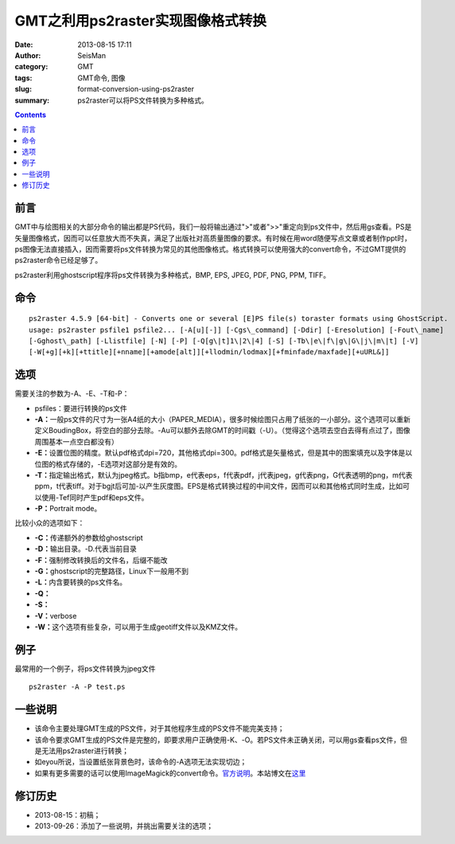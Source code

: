 GMT之利用ps2raster实现图像格式转换
##################################

:date: 2013-08-15 17:11
:author: SeisMan
:category: GMT
:tags: GMT命令, 图像
:slug: format-conversion-using-ps2raster
:summary: ps2raster可以将PS文件转换为多种格式。

.. contents::

前言
====

GMT中与绘图相关的大部分命令的输出都是PS代码，我们一般将输出通过">"或者">>"重定向到ps文件中，然后用gs查看。PS是矢量图像格式，因而可以任意放大而不失真，满足了出版社对高质量图像的要求。有时候在用word随便写点文章或者制作ppt时，ps图像无法直接插入，因而需要将ps文件转换为常见的其他图像格式。格式转换可以使用强大的convert命令，不过GMT提供的ps2raster命令已经足够了。

ps2raster利用ghostscript程序将ps文件转换为多种格式，BMP, EPS, JPEG, PDF, PNG, PPM, TIFF。

命令
====

::

 ps2raster 4.5.9 [64-bit] - Converts one or several [E]PS file(s) toraster formats using GhostScript.
 usage: ps2raster psfile1 psfile2... [-A[u][-]] [-Cgs\_command] [-Ddir] [-Eresolution] [-Fout\_name]
 [-Gghost\_path] [-Llistfile] [-N] [-P] [-Q[g\|t]1\|2\|4] [-S] [-Tb\|e\|f\|g\|G\|j\|m\|t] [-V]
 [-W[+g][+k][+ttitle][+nname][+amode[alt]][+llodmin/lodmax][+fminfade/maxfade][+uURL&]]

选项
====

需要关注的参数为-A、-E、-T和-P：

-  psfiles：要进行转换的ps文件
-  **-A：**\ 一般ps文件的尺寸为一张A4纸的大小（PAPER\_MEDIA），很多时候绘图只占用了纸张的一小部分。这个选项可以重新定义BoudingBox，将空白的部分去除。-Au可以额外去除GMT的时间戳（-U）。（觉得这个选项去空白去得有点过了，图像周围基本一点空白都没有）
-  **-E：**\ 设置位图的精度。默认pdf格式dpi=720，其他格式dpi=300。pdf格式是矢量格式，但是其中的图案填充以及字体是以位图的格式存储的，-E选项对这部分是有效的。
-  **-T：**\ 指定输出格式，默认为jpeg格式。b指bmp，e代表eps，f代表pdf，j代表jpeg，g代表png，G代表透明的png，m代表ppm，t代表tiff。对于bgjt后可加-以产生灰度图。EPS是格式转换过程的中间文件，因而可以和其他格式同时生成，比如可以使用-Tef同时产生pdf和eps文件。
-  **-P：**\ Portrait mode。

比较小众的选项如下：

-  **-C：**\ 传递额外的参数给ghostscript
-  **-D：**\ 输出目录。-D.代表当前目录
-  **-F：**\ 强制修改转换后的文件名，后缀不能改
-  **-G：**\ ghostscript的完整路径，Linux下一般用不到
-  **-L：**\ 内含要转换的ps文件名。
-  **-Q：**
-  **-S：**
-  **-V：**\ verbose
-  **-W：**\ 这个选项有些复杂，可以用于生成geotiff文件以及KMZ文件。

例子
====

最常用的一个例子，将ps文件转换为jpeg文件

::

 ps2raster -A -P test.ps

一些说明
========

-  该命令主要处理GMT生成的PS文件，对于其他程序生成的PS文件不能完美支持；
-  该命令要求GMT生成的PS文件是完整的，即要求用户正确使用-K、-O。若PS文件未正确关闭，可以用gs查看ps文件，但是无法用ps2raster进行转换；
-  如eyou所说，当设置纸张背景色时，该命令的-A选项无法实现切边；
-  如果有更多需要的话可以使用ImageMagick的convert命令。\ `官方说明 <http://www.imagemagick.org/script/command-line-options.php>`_\ 。本站博文在\ `这里 <{filename}/GMT/2013-09-27_convert-and-ps2raster.rst>`_

修订历史
========

-  2013-08-15：初稿；
-  2013-09-26：添加了一些说明，并挑出需要关注的选项；
